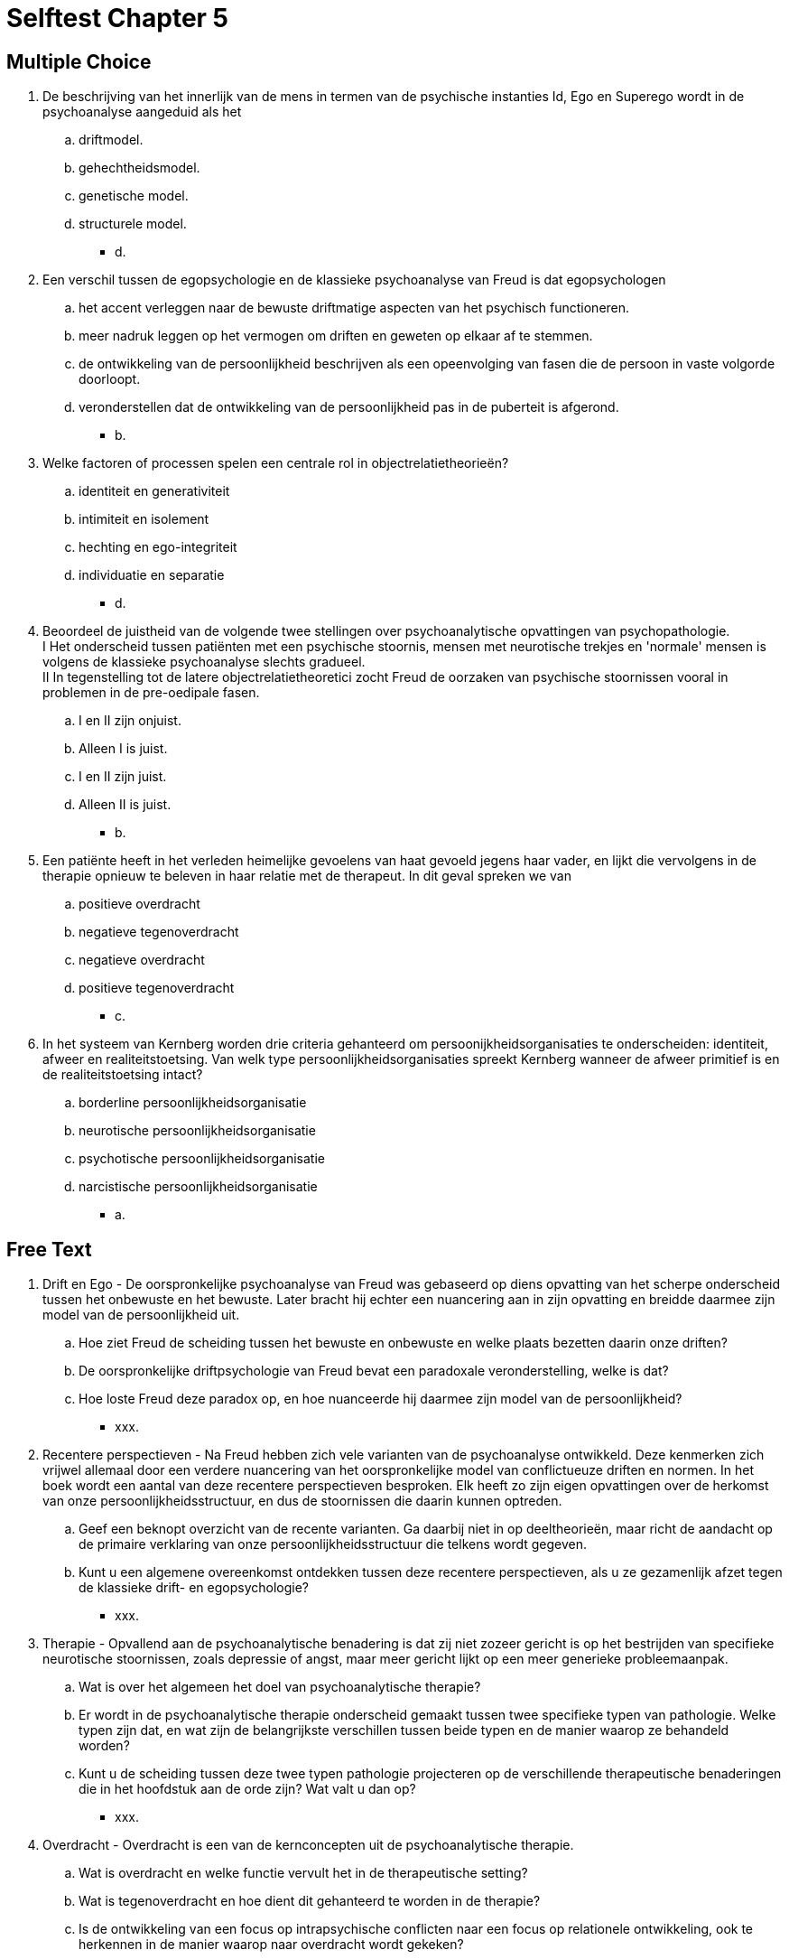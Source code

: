 = Selftest Chapter 5

== Multiple Choice

. De beschrijving van het innerlijk van de mens in termen van de psychische instanties Id, Ego en Superego wordt in de psychoanalyse aangeduid als het
.. driftmodel.
.. gehechtheidsmodel.
.. genetische model.
.. structurele model.
** [hiddenAnswer]#d.#

. Een verschil tussen de egopsychologie en de klassieke psychoanalyse van Freud is dat egopsychologen
.. het accent verleggen naar de bewuste driftmatige aspecten van het psychisch functioneren.
.. meer nadruk leggen op het vermogen om driften en geweten op elkaar af te stemmen.
.. de ontwikkeling van de persoonlijkheid beschrijven als een opeenvolging van fasen die de persoon in vaste volgorde doorloopt.
.. veronderstellen dat de ontwikkeling van de persoonlijkheid pas in de puberteit is afgerond.
** [hiddenAnswer]#b.#

. Welke factoren of processen spelen een centrale rol in objectrelatietheorieën?
.. identiteit en generativiteit
.. intimiteit en isolement
.. hechting en ego-integriteit
.. individuatie en separatie
** [hiddenAnswer]#d.#

. Beoordeel de juistheid van de volgende twee stellingen over psychoanalytische opvattingen van psychopathologie. +
I Het onderscheid tussen patiënten met een psychische stoornis, mensen met neurotische trekjes en 'normale' mensen is volgens de klassieke psychoanalyse slechts gradueel. +
II In tegenstelling tot de latere objectrelatietheoretici zocht Freud de oorzaken van psychische stoornissen vooral in problemen in de pre-oedipale fasen.
.. I en II zijn onjuist.
.. Alleen I is juist.
.. I en II zijn juist.
.. Alleen II is juist.
** [hiddenAnswer]#b.#

. Een patiënte heeft in het verleden heimelijke gevoelens van haat gevoeld jegens haar vader, en lijkt die vervolgens in de therapie opnieuw te beleven in haar relatie met de therapeut. In dit geval spreken we van
.. positieve overdracht
.. negatieve tegenoverdracht
.. negatieve overdracht
.. positieve tegenoverdracht
** [hiddenAnswer]#c.#

. In het systeem van Kernberg worden drie criteria gehanteerd om persoonijkheidsorganisaties te onderscheiden: identiteit, afweer en realiteitstoetsing. Van welk type persoonlijkheidsorganisaties spreekt Kernberg wanneer de afweer primitief is en de realiteitstoetsing intact?
.. borderline persoonlijkheidsorganisatie
.. neurotische persoonlijkheidsorganisatie
.. psychotische persoonlijkheidsorganisatie
.. narcistische persoonlijkheidsorganisatie
** [hiddenAnswer]#a.#

== Free Text

. Drift en Ego - De oorspronkelijke psychoanalyse van Freud was gebaseerd op diens opvatting van het scherpe onderscheid tussen het onbewuste en het bewuste. Later bracht hij echter een nuancering aan in zijn opvatting en breidde daarmee zijn model van de persoonlijkheid uit.
.. Hoe ziet Freud de scheiding tussen het bewuste en onbewuste en welke plaats bezetten daarin onze driften?
.. De oorspronkelijke driftpsychologie van Freud bevat een paradoxale veronderstelling, welke is dat?
.. Hoe loste Freud deze paradox op, en hoe nuanceerde hij daarmee zijn model van de persoonlijkheid?
** [hiddenAnswer]#xxx.#

. Recentere perspectieven - Na Freud hebben zich vele varianten van de psychoanalyse ontwikkeld. Deze kenmerken zich vrijwel allemaal door een verdere nuancering van het oorspronkelijke model van conflictueuze driften en normen. In het boek wordt een aantal van deze recentere perspectieven besproken. Elk heeft zo zijn eigen opvattingen over de herkomst van onze persoonlijkheidsstructuur, en dus de stoornissen die daarin kunnen optreden.
.. Geef een beknopt overzicht van de recente varianten. Ga daarbij niet in op deeltheorieën, maar richt de aandacht op de primaire verklaring van onze persoonlijkheidsstructuur die telkens wordt gegeven.
.. Kunt u een algemene overeenkomst ontdekken tussen deze recentere perspectieven, als u ze gezamenlijk afzet tegen de klassieke drift- en egopsychologie?
** [hiddenAnswer]#xxx.#

. Therapie - Opvallend aan de psychoanalytische benadering is dat zij niet zozeer gericht is op het bestrijden van specifieke neurotische stoornissen, zoals depressie of angst, maar meer gericht lijkt op een meer generieke probleemaanpak.
.. Wat is over het algemeen het doel van psychoanalytische therapie?
.. Er wordt in de psychoanalytische therapie onderscheid gemaakt tussen twee specifieke typen van pathologie. Welke typen zijn dat, en wat zijn de belangrijkste verschillen tussen beide typen en de manier waarop ze behandeld worden?
.. Kunt u de scheiding tussen deze twee typen pathologie projecteren op de verschillende therapeutische benaderingen die in het hoofdstuk aan de orde zijn? Wat valt u dan op?
** [hiddenAnswer]#xxx.#

. Overdracht - Overdracht is een van de kernconcepten uit de psychoanalytische therapie.
.. Wat is overdracht en welke functie vervult het in de therapeutische setting?
.. Wat is tegenoverdracht en hoe dient dit gehanteerd te worden in de therapie?
.. Is de ontwikkeling van een focus op intrapsychische conflicten naar een focus op relationele ontwikkeling, ook te herkennen in de manier waarop naar overdracht wordt gekeken?
** [hiddenAnswer]#xxx.#
